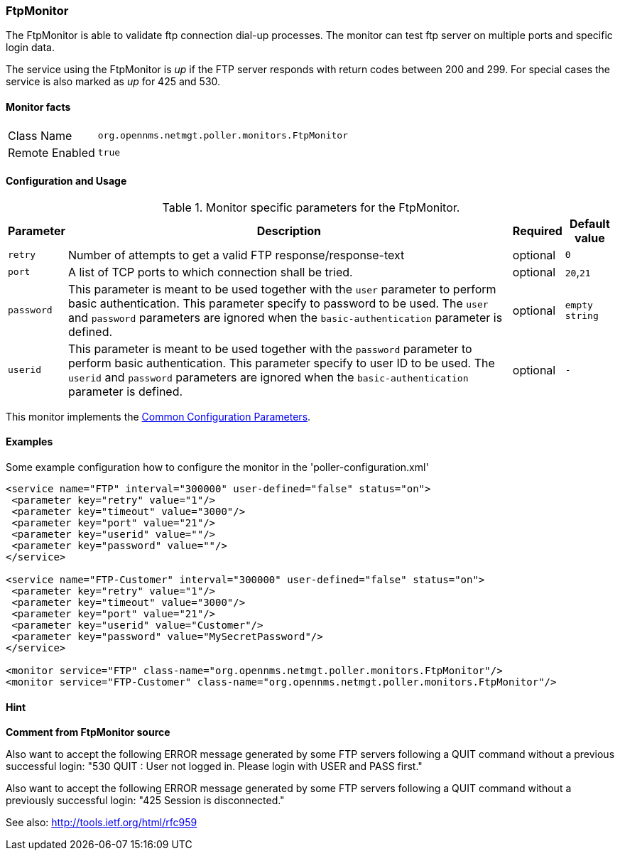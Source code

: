 
// Allow GitHub image rendering
:imagesdir: ../../../images

=== FtpMonitor

The FtpMonitor is able to validate ftp connection dial-up processes.
The monitor can test ftp server on multiple ports and specific login data.

The service using the FtpMonitor is _up_ if the FTP server responds with return codes between 200 and 299.
For special cases the service is also marked as _up_ for 425 and 530.


==== Monitor facts

[options="autowidth"]
|===
| Class Name     | `org.opennms.netmgt.poller.monitors.FtpMonitor`
| Remote Enabled | `true`
|===

==== Configuration and Usage

.Monitor specific parameters for the FtpMonitor.
[options="header, autowidth"]
|===
| Parameter              | Description                                                                                 | Required | Default value
| `retry`                | Number of attempts to get a valid FTP response/response-text                                | optional | `0`
| `port`                 | A list of TCP ports to which connection shall be tried.                                     | optional | `20`,`21`
| `password`             | This parameter is meant to be used together with the `user` parameter to perform basic
                           authentication. This parameter specify to password to be used. The `user` and `password`
                           parameters are ignored when the `basic-authentication` parameter is defined.                | optional | `empty string`
| `userid`               | This parameter is meant to be used together with the `password` parameter to perform
                           basic authentication. This parameter specify to user ID to be used. The `userid` and
                           `password` parameters are ignored when the `basic-authentication` parameter is defined.     | optional | `-`
|===

This monitor implements the <<ga-service-assurance-monitors-common-parameters, Common Configuration Parameters>>.

==== Examples

Some example configuration how to configure the monitor in the 'poller-configuration.xml'
[source, xml]
----
<service name="FTP" interval="300000" user-defined="false" status="on">
 <parameter key="retry" value="1"/>
 <parameter key="timeout" value="3000"/>
 <parameter key="port" value="21"/>
 <parameter key="userid" value=""/>
 <parameter key="password" value=""/>
</service>

<service name="FTP-Customer" interval="300000" user-defined="false" status="on">
 <parameter key="retry" value="1"/>
 <parameter key="timeout" value="3000"/>
 <parameter key="port" value="21"/>
 <parameter key="userid" value="Customer"/>
 <parameter key="password" value="MySecretPassword"/>
</service>

<monitor service="FTP" class-name="org.opennms.netmgt.poller.monitors.FtpMonitor"/>
<monitor service="FTP-Customer" class-name="org.opennms.netmgt.poller.monitors.FtpMonitor"/>
----

==== Hint

*Comment from FtpMonitor source*

Also want to accept the following ERROR message generated by some FTP servers following a QUIT command without a previous successful login:
"530 QUIT : User not logged in. Please login with USER and PASS first."

Also want to accept the following ERROR message generated by some FTP servers following a QUIT command without a previously successful login:
"425 Session is disconnected."

See also: http://tools.ietf.org/html/rfc959
